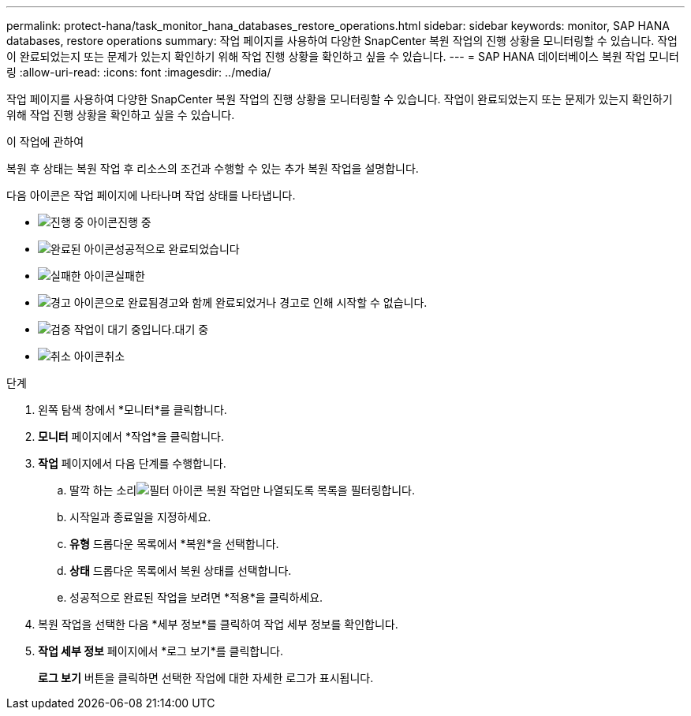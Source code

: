---
permalink: protect-hana/task_monitor_hana_databases_restore_operations.html 
sidebar: sidebar 
keywords: monitor, SAP HANA databases, restore operations 
summary: 작업 페이지를 사용하여 다양한 SnapCenter 복원 작업의 진행 상황을 모니터링할 수 있습니다.  작업이 완료되었는지 또는 문제가 있는지 확인하기 위해 작업 진행 상황을 확인하고 싶을 수 있습니다. 
---
= SAP HANA 데이터베이스 복원 작업 모니터링
:allow-uri-read: 
:icons: font
:imagesdir: ../media/


[role="lead"]
작업 페이지를 사용하여 다양한 SnapCenter 복원 작업의 진행 상황을 모니터링할 수 있습니다.  작업이 완료되었는지 또는 문제가 있는지 확인하기 위해 작업 진행 상황을 확인하고 싶을 수 있습니다.

.이 작업에 관하여
복원 후 상태는 복원 작업 후 리소스의 조건과 수행할 수 있는 추가 복원 작업을 설명합니다.

다음 아이콘은 작업 페이지에 나타나며 작업 상태를 나타냅니다.

* image:../media/progress_icon.gif["진행 중 아이콘"]진행 중
* image:../media/success_icon.gif["완료된 아이콘"]성공적으로 완료되었습니다
* image:../media/failed_icon.gif["실패한 아이콘"]실패한
* image:../media/warning_icon.gif["경고 아이콘으로 완료됨"]경고와 함께 완료되었거나 경고로 인해 시작할 수 없습니다.
* image:../media/verification_job_in_queue.gif["검증 작업이 대기 중입니다."]대기 중
* image:../media/cancel_icon.gif["취소 아이콘"]취소


.단계
. 왼쪽 탐색 창에서 *모니터*를 클릭합니다.
. *모니터* 페이지에서 *작업*을 클릭합니다.
. *작업* 페이지에서 다음 단계를 수행합니다.
+
.. 딸깍 하는 소리image:../media/filter_icon.gif["필터 아이콘"] 복원 작업만 나열되도록 목록을 필터링합니다.
.. 시작일과 종료일을 지정하세요.
.. *유형* 드롭다운 목록에서 *복원*을 선택합니다.
.. *상태* 드롭다운 목록에서 복원 상태를 선택합니다.
.. 성공적으로 완료된 작업을 보려면 *적용*을 클릭하세요.


. 복원 작업을 선택한 다음 *세부 정보*를 클릭하여 작업 세부 정보를 확인합니다.
. *작업 세부 정보* 페이지에서 *로그 보기*를 클릭합니다.
+
*로그 보기* 버튼을 클릭하면 선택한 작업에 대한 자세한 로그가 표시됩니다.


